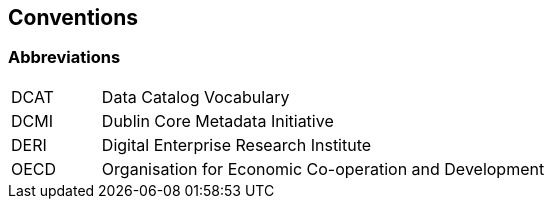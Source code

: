 == Conventions

=== Abbreviations

[cols="1,5"]
|===
|DCAT |Data Catalog Vocabulary
|DCMI |Dublin Core Metadata Initiative
|DERI |Digital Enterprise Research Institute
|OECD |Organisation for Economic Co-operation and Development
|===